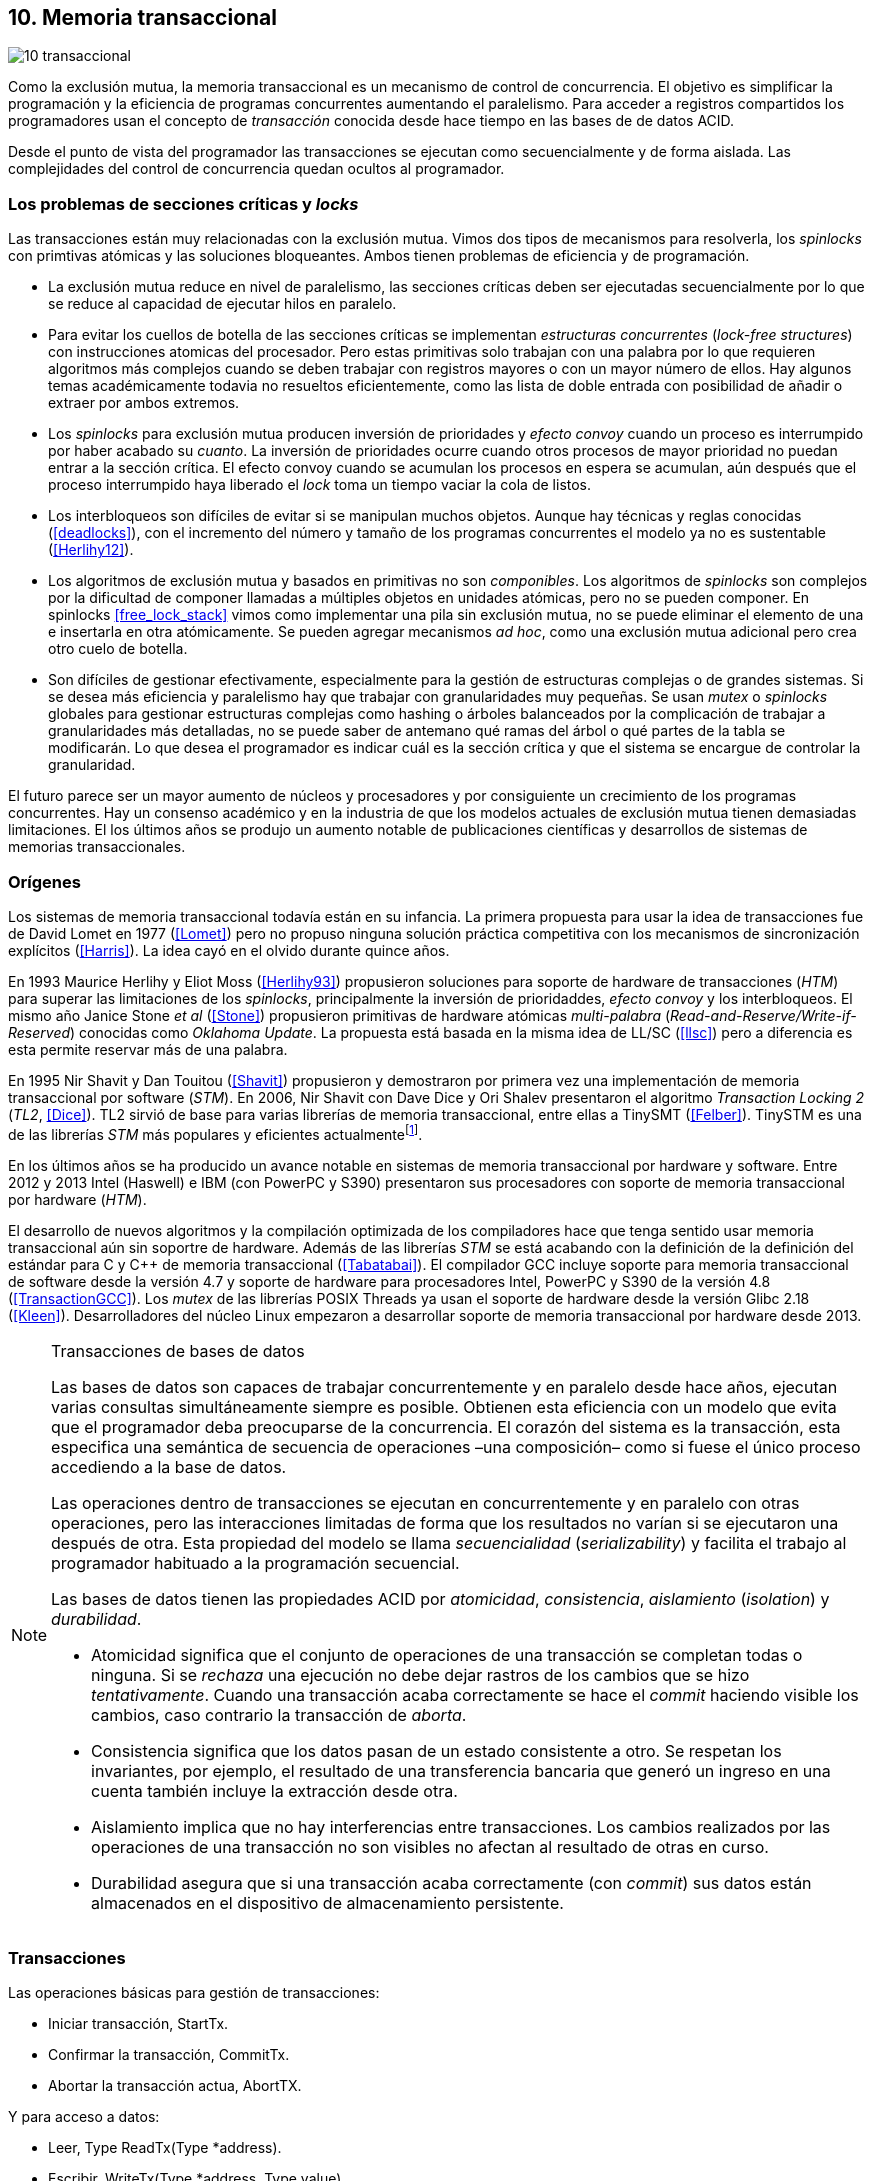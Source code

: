 == 10. Memoria transaccional

image::jrmora/10-transaccional.jpg[align="center"]

Como la exclusión mutua, la memoria transaccional es un mecanismo de control de concurrencia. El objetivo es simplificar la programación y la eficiencia de programas concurrentes aumentando el paralelismo. Para acceder a registros compartidos los programadores usan el concepto de _transacción_ conocida desde hace tiempo en las bases de de datos ACID.

Desde el punto de vista del programador las transacciones se ejecutan como secuencialmente y de forma aislada. Las complejidades del control de concurrencia quedan ocultos al programador.


=== Los problemas de secciones críticas y _locks_

Las transacciones están muy relacionadas con la exclusión mutua. Vimos dos tipos de mecanismos para resolverla, los _spinlocks_ con primtivas atómicas y las soluciones bloqueantes. Ambos tienen problemas de eficiencia y de programación.

- La exclusión mutua reduce en nivel de paralelismo, las secciones críticas deben ser ejecutadas secuencialmente por lo que se reduce al capacidad de ejecutar hilos en paralelo.

- Para evitar los cuellos de botella de las secciones críticas se implementan _estructuras concurrentes_ (_lock-free structures_) con instrucciones atomicas del procesador. Pero estas primitivas solo trabajan con una palabra por lo que requieren algoritmos más complejos cuando se deben trabajar con registros mayores o con un mayor número de ellos. Hay algunos temas académicamente todavia no resueltos eficientemente, como las lista de doble entrada con posibilidad de añadir o extraer por ambos extremos.

- Los _spinlocks_ para exclusión mutua producen inversión de prioridades y _efecto convoy_ cuando un proceso es interrumpido por haber acabado su _cuanto_. La inversión de prioridades ocurre cuando otros procesos de mayor prioridad no puedan entrar a la sección crítica. El efecto convoy cuando se acumulan los procesos en espera se acumulan, aún después que el proceso interrumpido haya liberado el _lock_ toma un tiempo vaciar la cola de listos.

- Los interbloqueos son difíciles de evitar si se manipulan muchos objetos. Aunque hay técnicas y reglas conocidas (<<deadlocks>>), con el incremento del número y tamaño de los programas concurrentes el modelo ya no es sustentable (<<Herlihy12>>).

- Los algoritmos de exclusión mutua y basados en primitivas no son _componibles_. Los  algoritmos de _spinlocks_ son complejos por la dificultad de componer llamadas a múltiples objetos en unidades atómicas, pero no se pueden componer. En spinlocks <<free_lock_stack>> vimos como implementar una pila sin exclusión mutua, no se puede eliminar el elemento de una e insertarla en otra atómicamente. Se pueden agregar mecanismos _ad hoc_, como una  exclusión mutua adicional pero crea otro cuelo de botella.

- Son difíciles de gestionar efectivamente, especialmente para la gestión de estructuras complejas o de grandes sistemas. Si se desea más eficiencia y paralelismo hay que trabajar con granularidades muy pequeñas. Se usan _mutex_ o _spinlocks_ globales para gestionar estructuras complejas como hashing o árboles balanceados por la complicación de trabajar a granularidades más detalladas, no se puede saber de antemano qué ramas del árbol o qué partes de la tabla se modificarán. Lo que desea el programador es indicar cuál es la sección crítica y que el sistema se encargue de controlar la granularidad.

El futuro parece ser un mayor aumento de núcleos y procesadores y por consiguiente un crecimiento de los programas concurrentes. Hay un consenso académico y en la industria de que los modelos actuales de exclusión mutua tienen demasiadas limitaciones. El los últimos años se produjo un aumento notable de publicaciones científicas y desarrollos de sistemas de memorias transaccionales.


=== Orígenes

Los sistemas de memoria transaccional todavía están en su infancia. La primera propuesta para usar la idea de transacciones fue de David Lomet en 1977 (<<Lomet>>) pero no propuso ninguna solución práctica competitiva con los mecanismos de sincronización explícitos (<<Harris>>). La idea cayó en el olvido durante quince años.

En 1993 Maurice Herlihy y Eliot Moss (<<Herlihy93>>) propusieron soluciones para soporte de hardware de transacciones (_HTM_) para superar las limitaciones de los _spinlocks_, principalmente la inversión de prioridaddes, _efecto convoy_ y los interbloqueos. El mismo año Janice Stone _et al_ (<<Stone>>) propusieron primitivas de hardware atómicas _multi-palabra_ (_Read-and-Reserve/Write-if-Reserved_) conocidas como _Oklahoma Update_. La propuesta está basada en la misma idea de LL/SC (<<llsc>>) pero a diferencia es esta permite reservar más de una palabra.

En 1995 Nir Shavit y Dan Touitou (<<Shavit>>) propusieron y demostraron por primera vez una implementación de memoria transaccional por software (_STM_). En 2006, Nir Shavit con Dave Dice y Ori Shalev presentaron el algoritmo _Transaction Locking 2_ (_TL2_, <<Dice>>). TL2 sirvió de base para varias librerías de memoria transaccional, entre ellas a TinySMT (<<Felber>>). TinySTM es una de las librerías _STM_ más populares y eficientes actualmentefootnote:[Uno de sus autores, Torvald Riegel, es también responsable de las librerías _libitm_ que usa GCC.].

En los últimos años se ha producido un avance notable en sistemas de memoria transaccional por hardware y software. Entre 2012 y 2013 Intel (Haswell) e IBM (con PowerPC y S390) presentaron sus procesadores con soporte de memoria transaccional por hardware (_HTM_).

El desarrollo de nuevos algoritmos y la compilación optimizada de los compiladores hace que tenga sentido usar memoria transaccional aún sin soportre de hardware. Además de las librerías _STM_ se está acabando con la definición de la definición del estándar para C y C++ de memoria transaccional (<<Tabatabai>>). El compilador GCC incluye soporte para memoria transaccional de software desde la versión 4.7 y soporte de hardware para procesadores Intel, PowerPC y S390 de la versión 4.8 (<<TransactionGCC>>). Los _mutex_ de las librerías POSIX Threads ya usan el soporte de hardware desde la versión Glibc 2.18 (<<Kleen>>). Desarrolladores del núcleo Linux empezaron a desarrollar soporte de memoria transaccional por hardware desde 2013.


[NOTE]
.Transacciones de bases de datos
====
Las bases de datos son capaces de trabajar concurrentemente y en paralelo desde hace años, ejecutan varias consultas simultáneamente siempre es posible. Obtienen esta eficiencia con un modelo que evita que el programador deba preocuparse de la concurrencia. El corazón del sistema es la transacción, esta especifica una semántica de secuencia de operaciones –una composición– como si fuese el único proceso accediendo a la base de datos.

Las operaciones dentro de transacciones se ejecutan en concurrentemente y en paralelo con otras operaciones, pero las interacciones limitadas de forma que los resultados no varían si se ejecutaron una después de otra. Esta propiedad del modelo se llama _secuencialidad_ (_serializability_) y facilita el trabajo al programador habituado a la programación secuencial.

Las bases de datos tienen las propiedades ACID por _atomicidad_, _consistencia_, _aislamiento_ (_isolation_) y _durabilidad_.

- Atomicidad significa que el conjunto de operaciones de una transacción se completan todas o ninguna. Si se _rechaza_ una ejecución no debe dejar rastros de los cambios que se hizo _tentativamente_. Cuando una transacción acaba correctamente se hace el _commit_ haciendo visible los cambios, caso contrario la transacción de _aborta_.

- Consistencia significa que los datos pasan de un estado consistente a otro. Se respetan los invariantes, por ejemplo, el resultado de una transferencia bancaria que generó un ingreso en una cuenta también incluye la extracción desde otra.

- Aislamiento implica que no hay interferencias entre transacciones. Los cambios realizados por las operaciones de una transacción no son visibles no afectan al resultado de otras en curso.

- Durabilidad asegura que si una transacción acaba correctamente (con _commit_) sus datos están almacenados en el dispositivo de almacenamiento persistente.
====

////
La popularización de los _multicores_ ha hecho renacer el interés por estas técnicas. Ambas son muy similares pero tienen sus diferencias. Las bases de datos involucran acceso a disco, las transacciones en memoria involucran comunicación de mensajes entre los diferentes procesadores y sistemas de cache.
////


=== Transacciones

Las operaciones básicas para gestión de transacciones:

- Iniciar transacción, +StartTx+.
- Confirmar la transacción, +CommitTx+.
- Abortar la transacción actua, +AbortTX+.

Y para acceso a datos:

- Leer, +Type ReadTx(Type *address)+.
- Escribir, +WriteTx(Type *address, Type value)+.

Así una transacción simple para la operación sobre el contador de los ejemplos esfootnote:[Los nombres de las funciones son genéricos, uso los mismos que se suelen encontrar en la bibliografía.]:

[source, c]
----
StartTX();
c = LoadTX(&counter);
c += 1;
StoreTX(&counter, c);
CommitTx();
----

Este tipo de construcción se denomina _transacciones explícitas_. Pero los compiladores pueden tener construcciones de uso más simple para el programador, los _bloques atómicos_:

[source, c]
----
transaction {
    counter += 1;
}
----

En este caso se mejora la calidad del código y se facilita la tarea del programdor. El compilador es responsable de insertar las llamadas a las funciones de memoria transaccional. El bloque atómico es equivalente a las siguientes funciones explícitas:

[source, c]
----
do {
    StartTx();
    ...
} while (!CommitTx());
----

[NOTE]
====
La construcción con la palabra clave +transaction+ es similar a +synchronized+ en Java o a +atomic+ en C\++. Pero mientras estas últimas introducen un _mutex_ que se aplica a otros métodos de la misma instancia, +transaction+ es global y permite la ejecución concurrente.
====


Algunos compiladores ya incluyen construcciones sintácticas como esa, como el compilador _Intel C\++ STM Compiler_ (<<IntelSTM>>). Para C/C\++ se está trabajando en el borrador de la especificación (<<Tabatabai>>), permitirá dos tipos de transacciones: relajadas (`__transaction_relaxed`) y más estrictas (`__transaction_atomic`).

==== Bloques atómicos con GCC

Desde la versión 4.7 GCC (2011) permite especificar bloques atómicos con semántica similar a la del borrador de C/C++ (<<TransactionGCC>>). El siguiente ejemplo es la implementación del contador con memoria transaccional (<<tm_mutex_gcc_c, código completo>>)footnote:[Puede usarse también `__transaction_relaxed`, pero con gcc 4.9 no encontré diferencia en el código ensamblador generado.]:

[source, c]
._Mutex_ con GCC
----
for (i=0; i < max; i++) {
    __transaction_atomic { <1>
        counter++;
    }
}
----


=== Implementación

==== Gestión de versiones

Los sistemas de memoria transaccional deben gestionar las escrituras tentativas que se hacen en las transacciones, la _gestión de versiones_. Hay dos modelos:

- Actualizacón directa (o _eager version management_): se modifica directamente en la dirección de memoria original y se mantiene un _undo-log_ para restaurar los valores si la transacción es abortada. Este modelo requiere el control de concurrencia pesimista.

- Actualización retrasada (_lazy version management_ o _deferred update_): las actualizaciones se hacen al momento del commit. Las transacciones mantienen un _redo-log_  privado. El _redo-log_ puede ubicarse una copia en memoria, _buffers_ de escritura, líneas de caché de acceso exclusivo, o en registros adicionales (_renamed registers_).

==== Control de concurrencia

Cada transacción mantiene un conjunto de registros _leídos_ y _escritos_, estos son usados para detectar y solucionar los conflictos. Se diferencian tres eventos:

1. Ocurrencia: Ocurre un conflicto cuando dos transacciones hacen operaciones conflictivas sobre las mismas regiones de datos, por ejemplo dos escrituras.

2. Detección: El conflicto es detectado cuando el sistema de memoria transaccional determina que hay un conflicto.

3. Resolución: El conflicto se resuelve cando el sistema de memoria transaccional toma una acción para evitar el conflicto. Puede abortar o retrasar una de las transacciones.

Los tres eventos pueden ocurrir en diferentes momentos pero siempre en el mismo orden. hay dos modelos de control dependiendo del momento en que ocurre la detección:

- El _control de concurrencia pesimista_ detecta el conflicto en cuanto se produce, por lo tanto los tres eventos se producen al mismo tiempo. Cada transacción se apropia de los datos, como en una sección crítica, y las demás no pueden acceder a ellos.

- Con el _control optimista_ los eventos de detección y resolución pueden ocurrir más tarde. Este tipo de control permite que varias transacciones accedan simultáneamente a los mismos datos y por lo tanto avanzar en su ejecución simultáneamente hasta que el conflicto es detectado. Esto permite mayor libertad para la resolución, se puede abortar o retrasar a las transacciones conflictivas.

El control optimista es el más usado porque permite mayores niveles de concurrencia. Pero si la tasa de conflictos es elevada produce ejecuciones inútiles, en casos como este es mejor usar control pesimista para impedir que las transacciones sigan avanzando. También se pueden usar técnicas mixtas.

El control optimista debe considerar otras cuestiones:

- Granularidad del conflicto. Puede tratarse a nivel de palabras, objetos (tamaños superiores o estructuras más complejas) o líneas de caché (en implementaciones por hardware).

- El instante de la detección del conflicto.

    * Si se hace al acceder a los datos se denomina _detección temprana_ (_early conflict detection_).
    * El sistema puede hacer validaciones en varios instantes durante la transacción para verificar si no hubo conflictos.
    * Si se en el momento del _commit_ se denomina _detección tardía_ (_lazy conflict detection_).

- El tipo de acceso que es tratado como conflicto. Puede hacer entre transacciones concurrentes activas (_tenttivos_) o entre las activas y las ya finalizadas.

==== Memoria transaccional por software (_STM_)

Los sistemas _STM_ son implementaciones por software que pueden ejecutarse en cualquier procesador. Implican una penalización importante por el control que debe hacer en cada lectura y escritura, además de las validaciones antes de hacer el _commit_. Sin embargo los _STM_ tienen importantes ventajas

- El software es más flexible que el hardware, evoluciona más rápido y permite implementar una mayor variedad de algoritmos.

- No está limitado por las estructuras de palabras del hardware, puede implementar transacciones a nivel de objetos con estructuras más complejas.

- Naturalmente permiten las transacciones con llamadas explícitas pero son fácilmente integrables en los lenguajes. Estos pueden generar el código necesario (_instrumentación_) para las llamadas a las funciones.

Los componentes fundamentales de las librerías _STM_ son:

- Descriptor de la transacción. Es la estructura de datos que mantiene la información de estado de cada transacción.

- _Undo-log_ o _redo-log_. Depende del sistema de versiones que use el sistema debe mantener uno u otro.

- Conjuntos de registros leídos (_read-set_) y escritos (_write-set_): mantienen las direcciones que fueron leídas y escritas, normalmente acompañadas de un número de versión (que puede ser local o global).

- Estructuras comunes. Son los datos necesarios para detectar conflictos entre diferentes transacciones y hacer operaciones atómicas con sus estructuras de datos. Por ejemplo, el _spinlock_ o array de _spinlocks_, número de versión global, etc.


===== Llamadas explícitas

[source, c]
----
for (i=0; i < max; i++) {
    TM_START(0, 0);         <1>
    c = stm_load_int(&counter);
    c++;
    stm_store_int(&counter, c);
    TM_COMMIT;              <2>
}
----
<1> Un macro de conveniencia que abre un bloque, llama a stm_start y salva el contexto.
<2> Otro macro de conveniencia, llama a +stm_commit+ y cierra el bloque.



===== Instrumentación del compilador


El compilador agregará las llamadas explícitas a funciones de las librería de memoria transaccional _libitm_. En el fragmento siguiente se ven las llamadas de inicio y fin de transacción como las de lectura y escritura del entero de cuatro bytes:

[source]
----
call    _ITM_beginTransaction
...
call    _ITM_RU4
...
call    _ITM_WU4
...
call    _ITM_commitTransaction
----

La librería _libitm_ está incluida en GCC, las funciones son parte de las librerías compartidas del _runtime_ de gcc, no se incluyen en el programa compilado. Esta librería incluye una implementación de memoria transaccional por software compatible con el ABI de Intel. Permite implementar otros algoritmos vía _plugins_ y seleccionar cuál usar al momento de al ejecución. Desde la versión 4.8 soporta y detecta en tiempo de ejecución la memoria transaccional por hardware de Intel, PowerPC e IBM 390.







////
Las transacciones son ejecutadas especulativamente, hace cambios tentativos a objetos, si acaban sin conflictos se hace el _commit_ definitivo. Si no, se aborta. Las transacciones pueden ser anidadas, son útiles porque pueden ser abortadas sin abortar al padre.

Los _mutex_ son pesismistas, las transacciones optimistas y tentativas.
En paralelismo no hay mecanismos de abstracción y composición. Composición es la capacidad de juntar dos entidades para forma una más compleja.
////




==== Composición

Mover un objeto de una cola a otra de forma atómica es imposible con monitores, sin embargo es trivial con transacciones.

atomic {
    x = q0.deq();
    q1.enq(x);
}


----
void push(node **head, node *e) {
    __transaction_atomic {
        e->next = *head;
        *head = e;
    }
}

node *pop(node **head) {
    node *old_head;

    __transaction_atomic {
        old_head = *head;
        if (old_head) {
            *head = old_head->next;
        }
    }
    return old_head;
}
----






==== Sistemas
A simulator is available for ASF, a proposed AMD64 architecture extension for bounded-size transactions [61]. This is based on PTLSim, providing a detailed, cycle-accurate full-system simulation of a multi-core system

TL2 (<<Dice>>)

CTL
Deuce STM provee métodos atómicos para Java.
////
JVSTM is a Java library that implements a multi-versioned approach to STM that includes
mechanisms for partial re-execution of failed transactions
The Sun C++ compiler with Transactional Memory supports a range of STM back-ends, including TL2 [83], SkySTM [188], HyTM [78] and PhTM [193].The compiler is available in binary format, but the runtime system and additional TM implementations are available as source code by request from the Sun Labs Scalable Synchronization Research Group. http://research.sun.com/scalable/
TinySTM is a word-based STM implementation available from the University of Neuchatel. It is based on the LSA algorithm [262]. A Java LSA implementation is also available. http://tmware.org
Implementations of TL2 [83] and subsequent algorithms are available for use with Tanger (an earlier version of DTMC). http://mcg.cs.tau.ac.il/projects
TxOS is a prototype version of Linux that extends the OS to allow composition of system calls into atomic, isolated operations [243]. TxOS supports transactional semantics for a range of resources, including the file system, pipes, signals, and process control. It runs on commodity hardware. http://txos.code.csres.utexas.edu
////



=== Criterios de corrección _correctness_

- Secuencialidad (Serializability):  Las transaccciones deben ser secuenciables, los resultados deben ser idénticos a si se ejecutan en una secuencia. No requiere que se ejecuten en un orden de tiempo real estricto, pueden intercambiarse el orden.

- Secuencialidad estricta: Si una transacción se completa antes que otra su ejecución secuencial debe ocurrir en el mismo orden.

- Linearizabilidad (Linearizability): La operación de lecturas y escritura de toda la transacción debe aparecer en un momento puntual.

- Instantáneas aisladas (Snapshot isolation): Es más débil que linearizabilidad, permite mayor concurrencia. Las lecturas debe ser linearizables antes que las escrituras.




Limitaciones de los bloques:
Problema del deadlock como en barreras

volatile bool flagA = false;
volatile bool flagB = false;
// Thread 1 // Thread 2
atomic {
    while (!flagA); // 1.1 flagA = true;
    flagB = true; // 1.2 while (!flagB);
}

Single-Lock Atomicity (SLA) for Atomic Blocks

Los problemas de llamadas de sistemas, E/S y transacciones externas

Transacción son una serie de pasos ejecutados por un único proceso. Deben ser secuenciables, parecen ejecutarse secuencialmente en un orden de una a la vez.

Singh developed a library of join patterns using atomic blocks in STM-Haskell [294].T




=== Software

////
• Software is more flexible than hardware and permits the implementation of a wider variety of
more sophisticated algorithms.
• Software is easier to modify and evolve than hardware.
• STMs can integrate more easily with existing systems and language features, such as garbage
collection.
• STMs have fewer intrinsic limitations imposed by fixed-size hardware structures, such as
caches.

////

En software, versionID, global lock, blocking & nonblocking



.Programación con tinySMT
[source, c]
----
TM_INIT_THREAD;

for (i=0; i < max; i++) {
    TM_START(0, 1);
    c = TM_LOAD(&counter[position]);
    c++;
    TM_STORE(&counter[position], c);
    TM_COMMIT;
}

TM_EXIT_THREAD;
----




=== Hardware

==== Transacciones explícitas

- Optimistic Synchronization, similar al LL/SC.
- Herlihy and Moss HTM: load-transactional, store-transactional, and load-transactional-exclusive
- Oklahoma Update: Operación atómica sobre varios registros.

////
Advanced Synchronization Facility. Recently, the Advanced Synchronization Facility (ASF) proposal [61] from Advanced Micro Devices takes a similar approach to the explicit HTM systems discussed so far. It introduces a SPECULATE instruction to begin a transaction, along with a COMMIT instruction to mark the end. Control returns implicitly to the SPECULATE instruction if the speculative region aborts, setting the processor flags to indicate that this has occurred. Simple flattened nesting is supported; speculation continues until the outermost COMMIT occurs. ASF proposes the use of a LOCK prefix to be added to memory accesses that should be performed transactionally. In the implementation proposal, ASF proposes the use of dedicated registers, similar to Oklahoma Update, to perform a multi-word compare-and-swap-like operation.
////


////
IMPLICITLY TRANSACTIONAL HTM SYSTEMS

- Rock HTM. Rock HTM is an implicitly transactional HTM designed for a modern processor from Sun. However, Rock HTM requires the level two (L2) cache to track all store addresses inside the transaction.

- Speculative Lock Elision. to roll back register state, The SLE implementation uses the store buffer to hold updates performed transactionally


With speculative lock elision (SLE), critical sections execute speculatively with TM-like techniques being used to dynamically detect conflicts between them. If there is a conflict between speculative critical sections then one or other of the critical sections can be re-executed, or the implementation can fall back to non-speculative execution and actually acquire the lock in question. Conflicts between speculative and non-speculative critical sections can be detected by having speculative sections monitor that the locks they acquire are currently available.

<<Rajwar>>

las ejecuciones son especulativas, los cambios son tentativos, si se completa la transacción se hace el _commit_.



SOFTWARE CONTROLLED CACHE COHERENCE

RTM
FlexTM
////

Programmable Data Isolation (PDI) Con este sistema el software tiene el control de qué direcciones de memoria participan en la transacción y deben ser controlados por el sistema de cache. Se requieren dos intrucciones TLoad y TStore.

Este sistema requiere



Restricted Transactional Memory: xbegin, xend, xabort, xtest.

IBM Power PC, Transactional Memory, tbegin, tend, tabort, tcheck

IBM S390 tbegin, tend, tabort, etnd




=== Intel
Intel:
Intel microprocessors based on the Haswell microarchitecture



==== Hardware lock elision
Hardware Lock Elision: xaquire/xrelease, usan los mismo prfijos que REPNE/REPE y sin ignorados si no se soporta.

Si falla vuelve a ejecutar sin eludir el mutex.



----
movl    $1, %eax
xchgl	mutex(%rip), %eax
...
movl    $0, %eax
----

----
movl    $1, %eax
xacquire xchgl  mutex(%rip), %eax
...
movl    $0, %eax
xrelease movl   %eax, mutex(%rip)
----


----
void lock() {
    while(exchange_n(&mutex, 1, __ATOMIC_ACQUIRE|__ATOMIC_HLE_ACQUIRE));
}

void unlock() {
     store_n(&mutex, 0, __ATOMIC_RELEASE|__ATOMIC_HLE_RELEASE);
}
----


==== RTM

Siempre debe proveer un camino alternativo.
Restricted Transactional Memory: xbegin, xend, xabort, xtest.





[source, c]
----
for (i=0; i < max; i++) {
    if (_xbegin() == _XBEGIN_STARTED) {
        if (mutex) {
            _xabort(1);
        }
        counter[position]++;
        _xend();
    } else {
        lock();
        counter[position]++;
        unlock();
    }
}
----


GCC:





https://gcc.gnu.org/onlinedocs/gcc-4.8.4/gcc/x86-specific-memory-model-extensions-for-transactional-memory.html#x86-specific-memory-model-extensions-for-transactional-memory
The i386 architecture supports additional memory ordering flags to mark lock critical sections for hardware lock elision. These must be specified in addition to an existing memory model to atomic intrinsics.


__transaction_atomic {
    count++;
}


=== Tiempos

.Tiempos de ejecución lectores-escritores
[caption=""]
image::tm_rw.png[align="center"]


.Tiempos de ejecución STM Intel i5
[caption=""]
image::tm_software.png[align="center"]


.Tiempos de ejecución HTM Intel Xeon
[caption=""]
image::tm_hardware.png[align="center"]


=== Recapitulación

La investigación en el área de memoria transaccional está muy activa.

Es una nueva abstracción de programación, hay elaboradas técnicas de sincronización como +retry+ y +orElse+.

Los diseñadores de lenguajes necesitan implementar nuevas construcciones sintácticas y definir con precisión su semántica.

El problema es como hacer coexistir con código existente, las transacciones deben coexistir con código no transaccional durante muchos años.

La eficiencia juega un papel importante, STM no puede alcanzar las eficiencia que se puede alcanzar por hardware, deben ejecutar más instrucciones y hacer llamadas que perjudican a la predicción. Pero es más maleable y permite experimentar con algoritmos más complejos.


Por otro lado los fabricantes de procesadores tienen limitaciones en cuanto a los algoritmos que pueden implementar y que deben ser validados y probados extensaivamente antes de fabricar, no se puede cambiar la arquitectura y crea dependencia y problemas de compatibilidad en el futuro. Lo que hace que ya sean obsoletos al salir.

Lo más probable es que la solución continúe por soluciones híbridas y que los compiladores y _runtimes_ sean los responsables de ocultar los detalles a los programadores.
